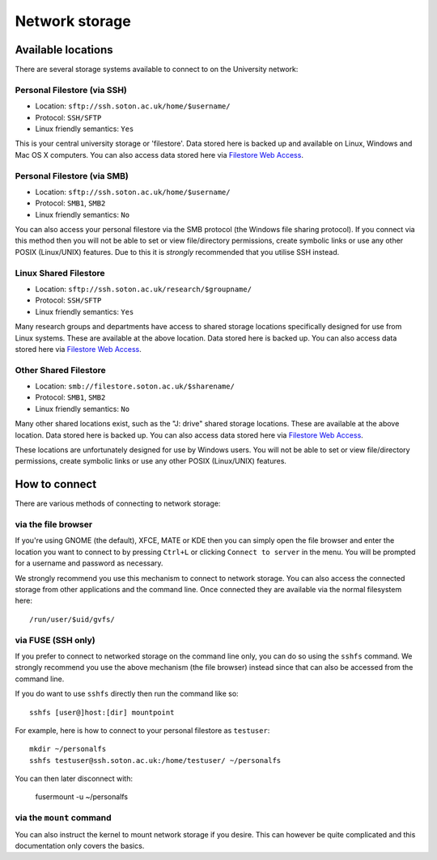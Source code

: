 Network storage
===============

Available locations
-------------------

There are several storage systems available to connect to on the University
network:

Personal Filestore (via SSH)
^^^^^^^^^^^^^^^^^^^^^^^^^^^^

- Location: ``sftp://ssh.soton.ac.uk/home/$username/``
- Protocol: ``SSH/SFTP``
- Linux friendly semantics: ``Yes``

This is your central university storage or 'filestore'. Data stored here
is backed up and available on Linux, Windows and Mac OS X computers. You can
also access data stored here via `Filestore Web Access <https://fwa.soton.ac.uk>`_.

Personal Filestore (via SMB)
^^^^^^^^^^^^^^^^^^^^^^^^^^^^

- Location: ``sftp://ssh.soton.ac.uk/home/$username/``
- Protocol: ``SMB1``, ``SMB2``
- Linux friendly semantics: ``No``

You can also access your personal filestore via the SMB protocol (the Windows
file sharing protocol). If you connect via this method then you will not be
able to set or view file/directory permissions, create symbolic links or 
use any other POSIX (Linux/UNIX) features. Due to this it is *strongly* 
recommended that you utilise SSH instead.

Linux Shared Filestore
^^^^^^^^^^^^^^^^^^^^^^

- Location: ``sftp://ssh.soton.ac.uk/research/$groupname/``
- Protocol: ``SSH/SFTP``
- Linux friendly semantics: ``Yes``

Many research groups and departments have access to shared storage locations
specifically designed for use from Linux systems. These are available at
the above location. Data stored here is backed up. You can also access data 
stored here via `Filestore Web Access <https://fwa.soton.ac.uk>`_.

Other Shared Filestore
^^^^^^^^^^^^^^^^^^^^^^

- Location: ``smb://filestore.soton.ac.uk/$sharename/``
- Protocol: ``SMB1``, ``SMB2``
- Linux friendly semantics: ``No``

Many other shared locations exist, such as the "J: drive" shared storage
locations. These are available at the above location. Data stored here is  
backed up. You can also access data stored here via `Filestore Web Access <https://fwa.soton.ac.uk>`_.

These locations are unfortunately designed for use by Windows users. You will 
not be able to set or view file/directory permissions, create symbolic links 
or use any other POSIX (Linux/UNIX) features.

How to connect
--------------

There are various methods of connecting to network storage:

via the file browser
^^^^^^^^^^^^^^^^^^^^

If you're using GNOME (the default), XFCE, MATE or KDE then you can simply open 
the file browser and enter the location you want to connect to by pressing ``Ctrl+L``
or clicking ``Connect to server`` in the menu. You will be prompted for a 
username and password as necessary.

We strongly recommend you use this mechanism to connect to network storage. You
can also access the connected storage from other applications and the command
line. Once connected they are available via the normal filesystem here::

   /run/user/$uid/gvfs/

via FUSE (SSH only)
^^^^^^^^^^^^^^^^^^^

If you prefer to connect to networked storage on the command line only, you can
do so using the ``sshfs`` command. We strongly recommend you use the above
mechanism (the file browser) instead since that can also be accessed from the
command line. 

If you do want to use ``sshfs`` directly then run the command like so::

   sshfs [user@]host:[dir] mountpoint 

For example, here is how to connect to your personal filestore as ``testuser``::

   mkdir ~/personalfs
   sshfs testuser@ssh.soton.ac.uk:/home/testuser/ ~/personalfs

You can then later disconnect with:

   fusermount -u ~/personalfs

via the ``mount`` command
^^^^^^^^^^^^^^^^^^^^^^^^^

You can also instruct the kernel to mount network storage if you desire. This 
can however be quite complicated and this documentation only covers the basics.



